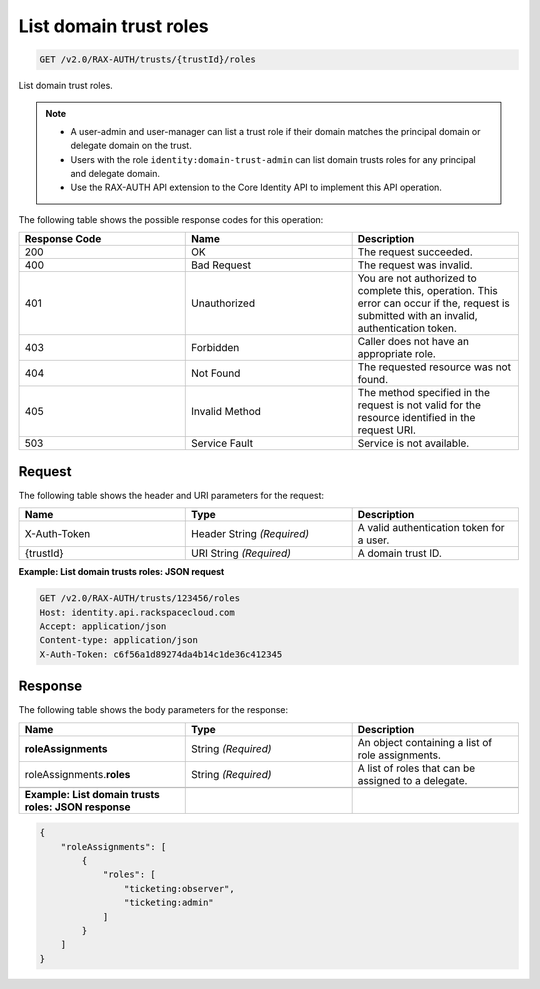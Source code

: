 .. _get-list-domain-trust-roles:

List domain trust roles
~~~~~~~~~~~~~~~~~~~~~~~

.. code::

    GET /v2.0/RAX-AUTH/trusts/{trustId}/roles

List domain trust roles.

.. note::

    - A user-admin and user-manager can list a trust role if their domain
      matches the principal domain or delegate domain on the trust.
    - Users with the role ``identity:domain-trust-admin`` can list domain
      trusts roles for any principal and delegate domain.
    - Use the RAX-AUTH API extension to the Core Identity API to implement this
      API operation.

The following table shows the possible response codes for this operation:

.. csv-table::
  :header: Response Code, Name, Description
  :widths: 2, 2, 2

  200, OK, The request succeeded.
  400, Bad Request, The request was invalid.
  401, Unauthorized, "You are not authorized to complete this, operation. This error can occur if the, request is submitted with an invalid, authentication token."
  403, Forbidden, Caller does not have an appropriate role.
  404, Not Found, The requested resource was not found.
  405, Invalid Method, The method specified in the request is not valid for the resource identified in the request URI.
  503, Service Fault, Service is not available.

-------
Request
-------

The following table shows the header and URI parameters for the request:

.. csv-table::
  :header: Name, Type, Description
  :widths: 2, 2, 2

  X-Auth-Token, Header String *(Required)*, A valid authentication token for a user.
  {trustId}, URI String *(Required)*, A domain trust ID.

**Example: List domain trusts roles: JSON request**

.. code::

    GET /v2.0/RAX-AUTH/trusts/123456/roles
    Host: identity.api.rackspacecloud.com
    Accept: application/json
    Content-type: application/json
    X-Auth-Token: c6f56a1d89274da4b14c1de36c412345

--------
Response
--------

The following table shows the body parameters for the response:

.. csv-table::
  :header: Name, Type, Description
  :widths: 2, 2, 2

  **roleAssignments**, String *(Required)*, An object containing a list of role assignments.
  roleAssignments.\ **roles**, String *(Required)*, A list of roles that can be assigned to a delegate.

  **Example: List domain trusts roles: JSON response**

.. code::

    {
        "roleAssignments": [
            {
                "roles": [
                    "ticketing:observer",
                    "ticketing:admin"
                ]
            }
        ]
    }
